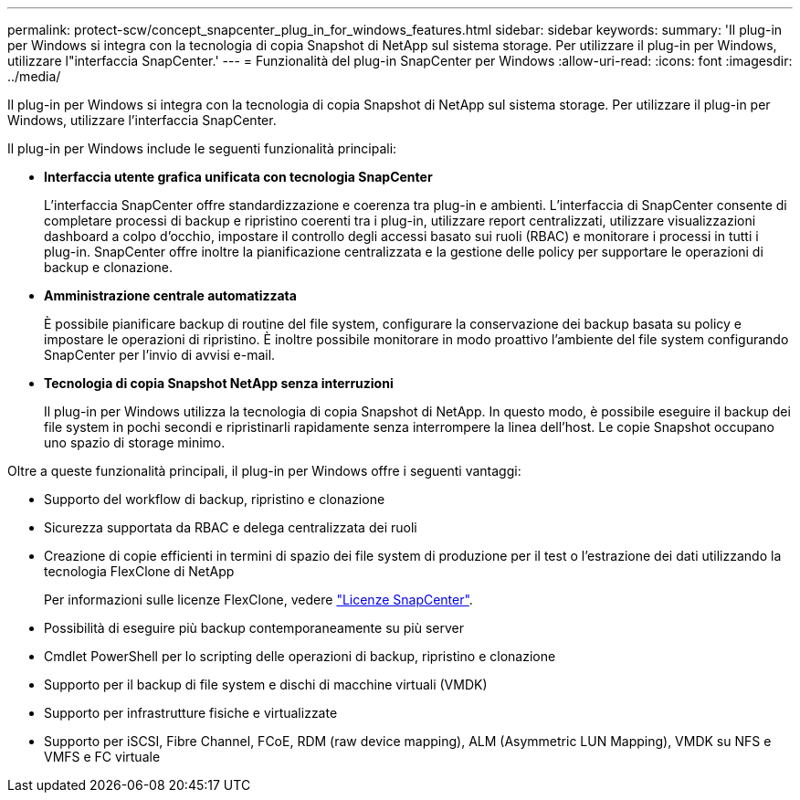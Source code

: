 ---
permalink: protect-scw/concept_snapcenter_plug_in_for_windows_features.html 
sidebar: sidebar 
keywords:  
summary: 'Il plug-in per Windows si integra con la tecnologia di copia Snapshot di NetApp sul sistema storage. Per utilizzare il plug-in per Windows, utilizzare l"interfaccia SnapCenter.' 
---
= Funzionalità del plug-in SnapCenter per Windows
:allow-uri-read: 
:icons: font
:imagesdir: ../media/


[role="lead"]
Il plug-in per Windows si integra con la tecnologia di copia Snapshot di NetApp sul sistema storage. Per utilizzare il plug-in per Windows, utilizzare l'interfaccia SnapCenter.

Il plug-in per Windows include le seguenti funzionalità principali:

* *Interfaccia utente grafica unificata con tecnologia SnapCenter*
+
L'interfaccia SnapCenter offre standardizzazione e coerenza tra plug-in e ambienti. L'interfaccia di SnapCenter consente di completare processi di backup e ripristino coerenti tra i plug-in, utilizzare report centralizzati, utilizzare visualizzazioni dashboard a colpo d'occhio, impostare il controllo degli accessi basato sui ruoli (RBAC) e monitorare i processi in tutti i plug-in. SnapCenter offre inoltre la pianificazione centralizzata e la gestione delle policy per supportare le operazioni di backup e clonazione.

* *Amministrazione centrale automatizzata*
+
È possibile pianificare backup di routine del file system, configurare la conservazione dei backup basata su policy e impostare le operazioni di ripristino. È inoltre possibile monitorare in modo proattivo l'ambiente del file system configurando SnapCenter per l'invio di avvisi e-mail.

* *Tecnologia di copia Snapshot NetApp senza interruzioni*
+
Il plug-in per Windows utilizza la tecnologia di copia Snapshot di NetApp. In questo modo, è possibile eseguire il backup dei file system in pochi secondi e ripristinarli rapidamente senza interrompere la linea dell'host. Le copie Snapshot occupano uno spazio di storage minimo.



Oltre a queste funzionalità principali, il plug-in per Windows offre i seguenti vantaggi:

* Supporto del workflow di backup, ripristino e clonazione
* Sicurezza supportata da RBAC e delega centralizzata dei ruoli
* Creazione di copie efficienti in termini di spazio dei file system di produzione per il test o l'estrazione dei dati utilizzando la tecnologia FlexClone di NetApp
+
Per informazioni sulle licenze FlexClone, vedere link:../install/concept_snapcenter_licenses.html["Licenze SnapCenter"^].

* Possibilità di eseguire più backup contemporaneamente su più server
* Cmdlet PowerShell per lo scripting delle operazioni di backup, ripristino e clonazione
* Supporto per il backup di file system e dischi di macchine virtuali (VMDK)
* Supporto per infrastrutture fisiche e virtualizzate
* Supporto per iSCSI, Fibre Channel, FCoE, RDM (raw device mapping), ALM (Asymmetric LUN Mapping), VMDK su NFS e VMFS e FC virtuale

